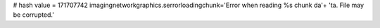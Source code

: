 
# hash value = 171707742
imagingnetworkgraphics.serrorloadingchunk='Error when reading %s chunk da'+
'ta. File may be corrupted.'

